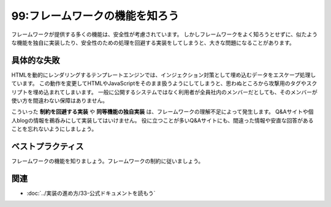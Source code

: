 ===============================
99:フレームワークの機能を知ろう
===============================

フレームワークが提供する多くの機能は、安全性が考慮されています。
しかしフレームワークをよく知ろうとせずに、似たような機能を独自に実装したり、安全性のための処理を回避する実装をしてしまうと、大きな問題になることがあります。

具体的な失敗
================

HTMLを動的にレンダリングするテンプレートエンジンでは、インジェクション対策として埋め込むデータをエスケープ処理しています。
この動作を変更してHTMLやJavaScriptをそのまま扱うようにしてしまうと、思わぬところから攻撃用のタグやスクリプトを埋め込まれてしまいます。
一般に公開するシステムではなく利用者が全員社内のメンバーだとしても、そのメンバーが使い方を間違わない保障はありません。

.. omission::

.. index:: 安全なウェブサイトの作り方

.. column:: 安全なウェブサイトの作り方

    IPA 独立行政法人 情報処理推進機構 が作成している、以下のドキュメントが参考になります。

    * 安全なウェブサイトの作り方 https://www.ipa.go.jp/security/vuln/websecurity.html
    * 安全なウェブサイトの運用管理に向けての20ヶ条 ～セキュリティ対策のチェックポイント～ https://www.ipa.go.jp/security/vuln/websitecheck.html

.. index:: 制約を回避する実装
.. index:: 同等機能の独自実装

こういった **制約を回避する実装** や **同等機能の独自実装** は、フレームワークの理解不足によって発生します。
Q&Aサイトや個人blogの情報を鵜呑みにして実装してはいけません。
役に立つことが多いQ&Aサイトにも、間違った情報や安直な回答があることを忘れないようにしましょう。

ベストプラクティス
=====================

フレームワークの機能を知りましょう。フレームワークの制約に従いましょう。

.. omission::

関連
=======

* :doc:`../実装の進め方/33-公式ドキュメントを読もう`